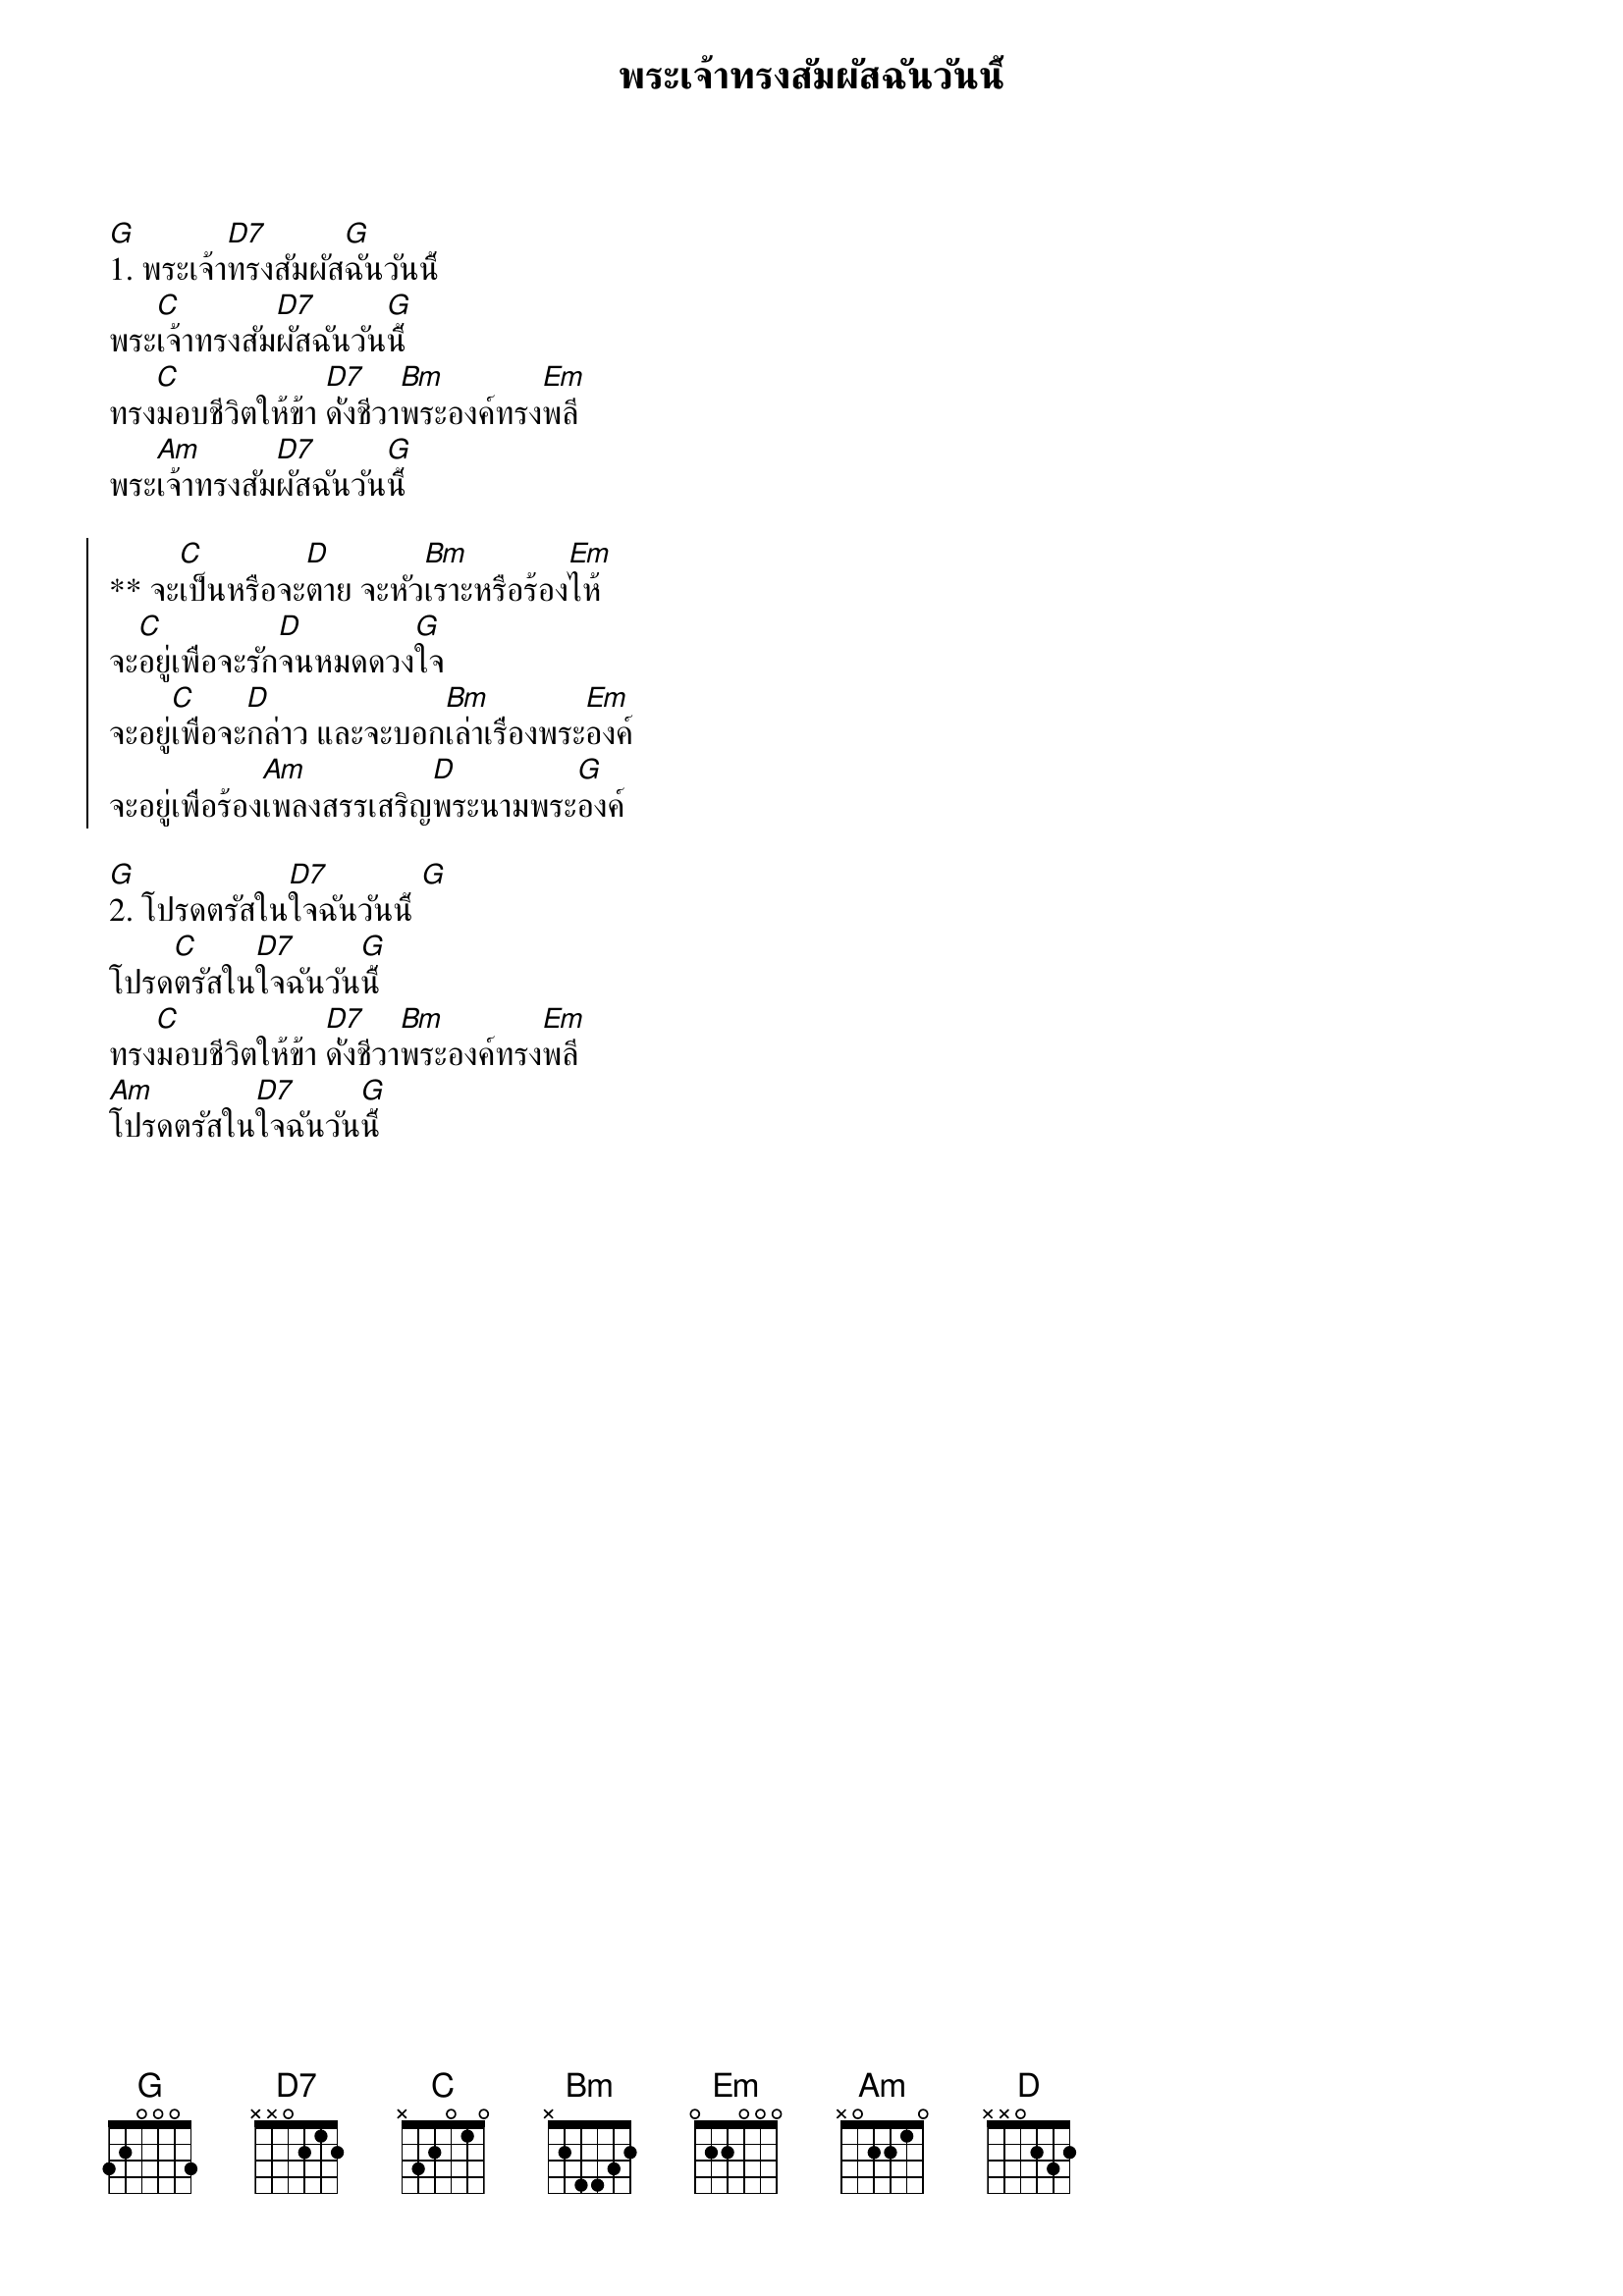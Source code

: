 {title:พระเจ้าทรงสัมผัสฉันวันนี้}

[G]1. พระเจ้า[D7]ทรงสัมผัส[G]ฉันวันนี้
พระ[C]เจ้าทรงสัม[D7]ผัสฉันวัน[G]นี้
ทรง[C]มอบชีวิตให้ข้า [D7]ดั่งชีวา[Bm]พระองค์ทรง[Em]พลี
พระ[Am]เจ้าทรงสัม[D7]ผัสฉันวัน[G]นี้

{soc}
** จะ[C]เป็นหรือจะ[D]ตาย จะหัว[Bm]เราะหรือร้อง[Em]ไห้
จะ[C]อยู่เพื่อจะรัก[D]จนหมดดวง[G]ใจ
จะอยู่[C]เพื่อจะ[D]กล่าว และจะบอก[Bm]เล่าเรื่องพระ[Em]องค์
จะอยู่เพื่อร้อง[Am]เพลงสรรเสริญ[D]พระนามพระ[G]องค์
{eoc}

[G]2. โปรดตรัสใน[D7]ใจฉันวันนี้ [G]
โปรด[C]ตรัสใน[D7]ใจฉันวัน[G]นี้
ทรง[C]มอบชีวิตให้ข้า [D7]ดั่งชีวา[Bm]พระองค์ทรง[Em]พลี
[Am]โปรดตรัสใน[D7]ใจฉันวัน[G]นี้

